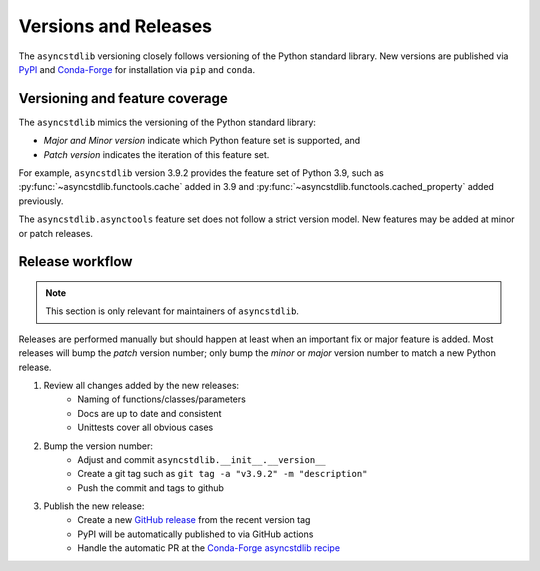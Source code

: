 =====================
Versions and Releases
=====================

The ``asyncstdlib`` versioning closely follows
versioning of the Python standard library.
New versions are published via `PyPI`_ and `Conda-Forge`_
for installation via ``pip`` and ``conda``.

Versioning and feature coverage
===============================

The ``asyncstdlib`` mimics the versioning of the Python standard library:

* *Major and Minor version* indicate which Python feature set is supported, and
* *Patch version* indicates the iteration of this feature set.

For example, ``asyncstdlib`` version 3.9.2 provides the feature set of Python 3.9,
such as :py:func:`~asyncstdlib.functools.cache` added in 3.9
and :py:func:`~asyncstdlib.functools.cached_property` added previously.

The ``asyncstdlib.asynctools`` feature set does not follow a strict version model.
New features may be added at minor or patch releases.

Release workflow
================

.. note::

    This section is only relevant for maintainers of ``asyncstdlib``.

Releases are performed manually but should happen at least when
an important fix or major feature is added.
Most releases will bump the *patch* version number;
only bump the *minor* or *major* version number to match a new Python release.

1. Review all changes added by the new releases:
    * Naming of functions/classes/parameters
    * Docs are up to date and consistent
    * Unittests cover all obvious cases

2. Bump the version number:
    * Adjust and commit ``asyncstdlib.__init__.__version__``
    * Create a git tag such as ``git tag -a "v3.9.2" -m "description"``
    * Push the commit and tags to github

3. Publish the new release:
    * Create a new `GitHub release`_ from the recent version tag
    * PyPI will be automatically published to via GitHub actions
    * Handle the automatic PR at the `Conda-Forge asyncstdlib recipe`_

.. _PyPI: https://pypi.org
.. _Conda-Forge: https://conda-forge.org
.. _`PyPI asyncstdlib project`: https://pypi.org/project/asyncstdlib/
.. _`GitHub release`: https://docs.github.com/en/repositories/releasing-projects-on-github/about-releases
.. _`Conda-Forge asyncstdlib recipe`: https://github.com/conda-forge/asyncstdlib-feedstock
.. _`PyPI release`: https://pypi.org/project/asyncstdlib/#files
